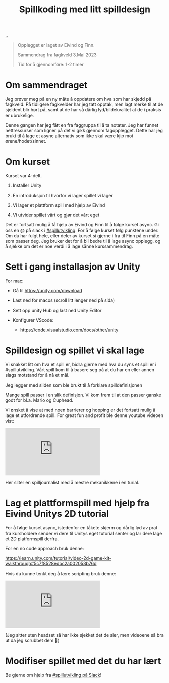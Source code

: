 :PROPERTIES:
:ID: 36901875-2032-48fe-a952-9877b88df98e
:END:
#+TITLE: Spillkoding med litt spilldesign

[[file:..][..]]

#+begin_quote
Opplegget er laget av Eivind og Finn.

Sammendrag fra fagkveld 3.Mai 2023

Tid for å gjennomføre: 1-2 timer
#+end_quote

* Om sammendraget

Jeg prøver meg på en ny måte å oppdatere om hva som har skjedd på
fagkveld. På tidligere fagkvelder har jeg tatt opptak, men lagt merke
til at de sjeldent blir hørt på, samt at de har så dårlig
lyd/bildekvalitet at de i praksis er ubrukelige.

Denne gangen har jeg fått en fra faggruppa til å ta notater. Jeg har
funnet nettressurser som ligner på det vi gikk gjennom fagopplegget.
Dette har jeg brukt til å lage et async alternativ som ikke skal være
kjip mot ørene/hodet/sinnet.

* Om kurset

Kurset var 4-delt.

1. Installer Unity

2. En introduksjon til hvorfor vi lager spillet vi lager

3. Vi lager et plattform spill med hjelp av Eivind

4. Vi utvider spillet vårt og gjør det vårt eget

Det er fortsatt mulig å få hjelp av Eivind og Finn til å følge kurset
async. Gi oss en @ på slack i [[https://garasjen.slack.com/archives/C01LPT4GB8R][#spillutvikling]]. For å følge kurset følg
punktene under. Om du har fulgt hele, eller deler av kurset si gjerne i
fra til Finn på en måte som passer deg. Jeg bruker det for å bli bedre
til å lage async opplegg, og å sjekke om det er noe verdi i å lage sånne
kurssammendrag.

* Sett i gang installasjon av Unity

For mac:

- Gå til https://unity.com/download

- Last ned for macos (scroll litt lenger ned på sida)

  [[./last-ned-unity.png]]

- Sett opp unity Hub og last ned Unity Editor

- Konfigurer VScode:

  - https://code.visualstudio.com/docs/other/unity

* Spilldesign og spillet vi skal lage

Vi snakket litt om hva et spill er, bidra gjerne med hva du syns et
spill er i #spillutvikling. Vårt spill kom til å basere seg på at du har
en eller annen slags motstand for å nå et mål.

Jeg legger med sliden som ble brukt til å forklare spilldefinisjonen

[[./en-slags-spilldefinisjon.png]]

Mange spill passer i en slik definisjon. Vi kom frem til at den passer
ganske godt for bl.a. Mario og Cuphead.

Vi ønsket å vise at med noen barrierer og hopping er det fortsatt mulig
å lage et utfordrende spill. For great fun and profit ble denne youtube
videoen vist:

#+BEGIN_EXPORT html
<iframe  class="youtube-video" src="https://www.youtube.com/embed/8FpleWuQN2o" title="YouTube video player" frameborder="0" allow="accelerometer; autoplay; clipboard-write; encrypted-media; gyroscope; picture-in-picture; web-share" allowfullscreen></iframe>
#+END_EXPORT

Her sliter en spilljournalist med å mestre mekanikkene i en turial.

* Lag et plattformspill med hjelp fra +Eivind+ Unitys 2D tutorial

For å følge kurset async, istedenfor en tåkete skjerm og dårlig lyd av
prat fra kursholdere sender vi dere til Unitys eget tutorial senter og
lar dere lage et 2D platformspill derfra.

For en no code approach bruk denne:

https://learn.unity.com/tutorial/video-2d-game-kit-walkthrough#5c7f8528edbc2a002053b76d

Hvis du kunne tenkt deg å lære scripting bruk denne:

#+BEGIN_EXPORT html
<iframe class="youtube-video" src="https://www.youtube.com/embed/nPigL-dIqgE" title="YouTube video player" frameborder="0" allow="accelerometer; autoplay; clipboard-write; encrypted-media; gyroscope; picture-in-picture; web-share" allowfullscreen></iframe>
#+END_EXPORT

(Jeg sitter uten headset så har ikke sjekket det de sier, men videoene
så bra ut da jeg scrubbet dem 🙈)

* Modifiser spillet med det du har lært

Be gjerne om hjelp fra [[https://garasjen.slack.com/archives/C01LPT4GB8R][#spillutvikling på Slack]]!
